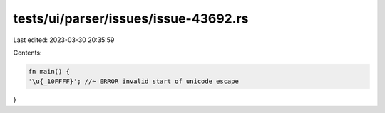 tests/ui/parser/issues/issue-43692.rs
=====================================

Last edited: 2023-03-30 20:35:59

Contents:

.. code-block:: rs

    fn main() {
    '\u{_10FFFF}'; //~ ERROR invalid start of unicode escape
}


